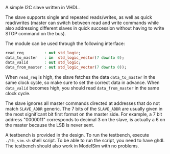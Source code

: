 A simple I2C slave written in VHDL.

The slave supports single and repeated reads/writes, as well as quick read/writes (master can switch between read and write commands while also addressing different slaves in quick succession without having to write STOP command on the bus).

The module can be used through the following interface:
#+BEGIN_SRC vhdl
  read_req         : out std_logic;
  data_to_master   : in  std_logic_vector(7 downto 0);
  data_valid       : out std_logic;
  data_from_master : out std_logic_vector(7 downto 0));
#+END_SRC

When =read_req= is high, the slave fetches the data =data_to_master= in the same clock cycle, so make sure to set the correct data in advance.
When =data_valid= becomes high, you should read =data_from_master= in the same clock cycle.

The slave ignores all master commands directed at addresses that do not match =SLAVE_ADDR= generic.
The 7 bits of the =SLAVE_ADDR= are usually given in the most significant bit first format on the master side.
For example, a 7 bit address "0000011" corresponds to decimal 3 on the slave, is actually a 6 on the master because the LSB is never sent.

A testbench is provided in the design.
To run the testbench, execute =./tb_sim.sh= shell script.
To be able to run the script, you need to have ghdl.
The testbench should also work in ModelSim with no problems.
